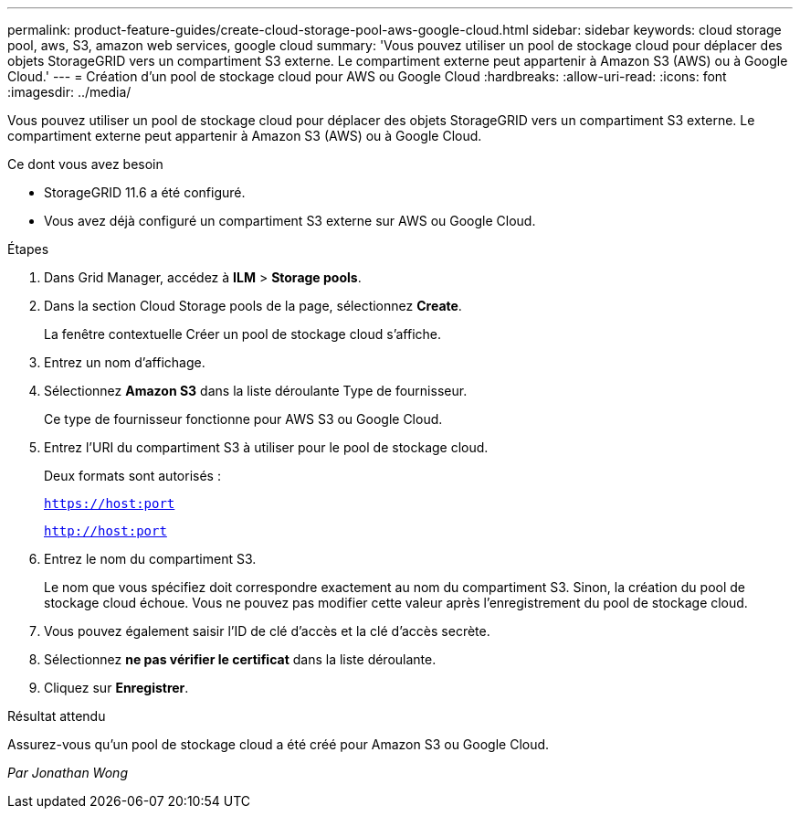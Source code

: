 ---
permalink: product-feature-guides/create-cloud-storage-pool-aws-google-cloud.html 
sidebar: sidebar 
keywords: cloud storage pool, aws, S3, amazon web services, google cloud 
summary: 'Vous pouvez utiliser un pool de stockage cloud pour déplacer des objets StorageGRID vers un compartiment S3 externe. Le compartiment externe peut appartenir à Amazon S3 (AWS) ou à Google Cloud.' 
---
= Création d'un pool de stockage cloud pour AWS ou Google Cloud
:hardbreaks:
:allow-uri-read: 
:icons: font
:imagesdir: ../media/


[role="lead"]
Vous pouvez utiliser un pool de stockage cloud pour déplacer des objets StorageGRID vers un compartiment S3 externe. Le compartiment externe peut appartenir à Amazon S3 (AWS) ou à Google Cloud.

.Ce dont vous avez besoin
* StorageGRID 11.6 a été configuré.
* Vous avez déjà configuré un compartiment S3 externe sur AWS ou Google Cloud.


.Étapes
. Dans Grid Manager, accédez à *ILM* > *Storage pools*.
. Dans la section Cloud Storage pools de la page, sélectionnez *Create*.
+
La fenêtre contextuelle Créer un pool de stockage cloud s'affiche.

. Entrez un nom d'affichage.
. Sélectionnez *Amazon S3* dans la liste déroulante Type de fournisseur.
+
Ce type de fournisseur fonctionne pour AWS S3 ou Google Cloud.

. Entrez l'URI du compartiment S3 à utiliser pour le pool de stockage cloud.
+
Deux formats sont autorisés :

+
`https://host:port`

+
`http://host:port`

. Entrez le nom du compartiment S3.
+
Le nom que vous spécifiez doit correspondre exactement au nom du compartiment S3. Sinon, la création du pool de stockage cloud échoue. Vous ne pouvez pas modifier cette valeur après l'enregistrement du pool de stockage cloud.

. Vous pouvez également saisir l'ID de clé d'accès et la clé d'accès secrète.
. Sélectionnez *ne pas vérifier le certificat* dans la liste déroulante.
. Cliquez sur *Enregistrer*.


.Résultat attendu
Assurez-vous qu'un pool de stockage cloud a été créé pour Amazon S3 ou Google Cloud.

_Par Jonathan Wong_
